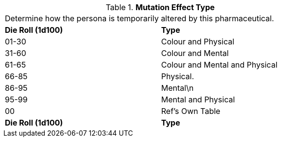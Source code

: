 // Table 50.13 Mutation Effect Type
.*Mutation Effect Type*
[width="75%",cols="2*^",frame="all", stripes="even"]
|===
2+<|Determine how the persona is temporarily altered by this pharmaceutical. 
s|Die Roll (1d100)
s|Type

|01-30
|Colour and Physical

|31-60
|Colour and Mental

|61-65
|Colour and Mental and Physical

|66-85
|Physical.

|86-95
|Mental\n

|95-99
|Mental and Physical

|00
|Ref's Own Table

s|Die Roll (1d100)
s|Type


|===
